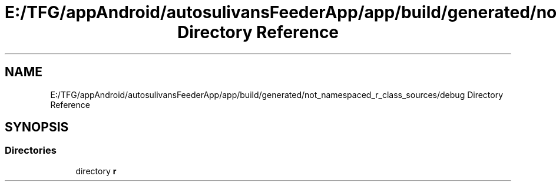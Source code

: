 .TH "E:/TFG/appAndroid/autosulivansFeederApp/app/build/generated/not_namespaced_r_class_sources/debug Directory Reference" 3 "Wed Sep 9 2020" "Autosulivan's Feeder Android APP" \" -*- nroff -*-
.ad l
.nh
.SH NAME
E:/TFG/appAndroid/autosulivansFeederApp/app/build/generated/not_namespaced_r_class_sources/debug Directory Reference
.SH SYNOPSIS
.br
.PP
.SS "Directories"

.in +1c
.ti -1c
.RI "directory \fBr\fP"
.br
.in -1c
